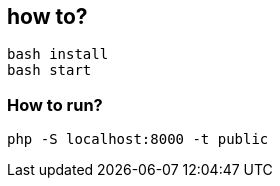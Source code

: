 == how to?
```
bash install
bash start
```


=== How to run?
```
php -S localhost:8000 -t public
```